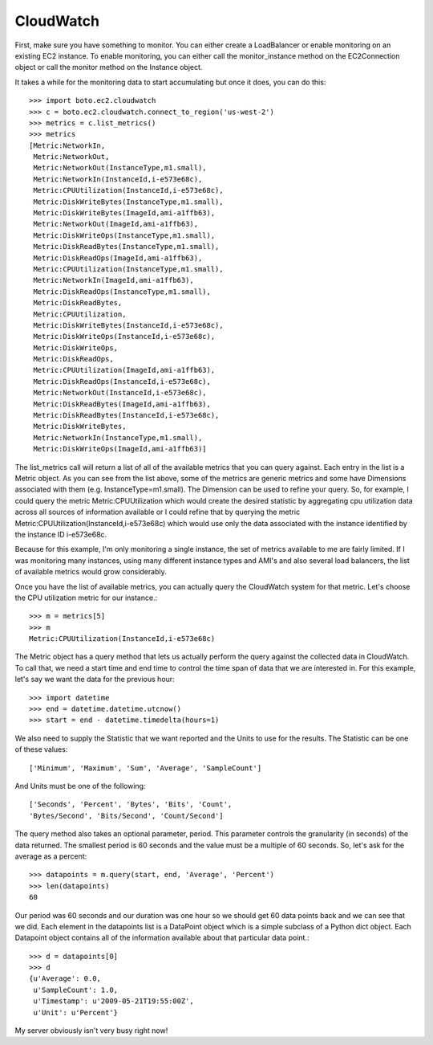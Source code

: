 .. cloudwatch_tut:

==========
CloudWatch
==========

First, make sure you have something to monitor.  You can either create a
LoadBalancer or enable monitoring on an existing EC2 instance.  To enable
monitoring, you can either call the monitor_instance method on the
EC2Connection object or call the monitor method on the Instance object.

It takes a while for the monitoring data to start accumulating but once
it does, you can do this::

    >>> import boto.ec2.cloudwatch
    >>> c = boto.ec2.cloudwatch.connect_to_region('us-west-2')
    >>> metrics = c.list_metrics()
    >>> metrics
    [Metric:NetworkIn,
     Metric:NetworkOut,
     Metric:NetworkOut(InstanceType,m1.small),
     Metric:NetworkIn(InstanceId,i-e573e68c),
     Metric:CPUUtilization(InstanceId,i-e573e68c),
     Metric:DiskWriteBytes(InstanceType,m1.small),
     Metric:DiskWriteBytes(ImageId,ami-a1ffb63),
     Metric:NetworkOut(ImageId,ami-a1ffb63),
     Metric:DiskWriteOps(InstanceType,m1.small),
     Metric:DiskReadBytes(InstanceType,m1.small),
     Metric:DiskReadOps(ImageId,ami-a1ffb63),
     Metric:CPUUtilization(InstanceType,m1.small),
     Metric:NetworkIn(ImageId,ami-a1ffb63),
     Metric:DiskReadOps(InstanceType,m1.small),
     Metric:DiskReadBytes,
     Metric:CPUUtilization,
     Metric:DiskWriteBytes(InstanceId,i-e573e68c),
     Metric:DiskWriteOps(InstanceId,i-e573e68c),
     Metric:DiskWriteOps,
     Metric:DiskReadOps,
     Metric:CPUUtilization(ImageId,ami-a1ffb63),
     Metric:DiskReadOps(InstanceId,i-e573e68c),
     Metric:NetworkOut(InstanceId,i-e573e68c),
     Metric:DiskReadBytes(ImageId,ami-a1ffb63),
     Metric:DiskReadBytes(InstanceId,i-e573e68c),
     Metric:DiskWriteBytes,
     Metric:NetworkIn(InstanceType,m1.small),
     Metric:DiskWriteOps(ImageId,ami-a1ffb63)]

The list_metrics call will return a list of all of the available metrics
that you can query against.  Each entry in the list is a Metric object.
As you can see from the list above, some of the metrics are generic metrics
and some have Dimensions associated with them (e.g. InstanceType=m1.small).
The Dimension can be used to refine your query.  So, for example, I could
query the metric Metric:CPUUtilization which would create the desired statistic
by aggregating cpu utilization data across all sources of information available
or I could refine that by querying the metric
Metric:CPUUtilization(InstanceId,i-e573e68c) which would use only the data
associated with the instance identified by the instance ID i-e573e68c.

Because for this example, I'm only monitoring a single instance, the set
of metrics available to me are fairly limited.  If I was monitoring many
instances, using many different instance types and AMI's and also several
load balancers, the list of available metrics would grow considerably.

Once you have the list of available metrics, you can actually
query the CloudWatch system for that metric.  Let's choose the CPU utilization
metric for our instance.::

    >>> m = metrics[5]
    >>> m
    Metric:CPUUtilization(InstanceId,i-e573e68c)

The Metric object has a query method that lets us actually perform
the query against the collected data in CloudWatch.  To call that,
we need a start time and end time to control the time span of data
that we are interested in.  For this example, let's say we want the
data for the previous hour::

    >>> import datetime
    >>> end = datetime.datetime.utcnow()
    >>> start = end - datetime.timedelta(hours=1)

We also need to supply the Statistic that we want reported and
the Units to use for the results.  The Statistic can be one of these
values::

    ['Minimum', 'Maximum', 'Sum', 'Average', 'SampleCount']

And Units must be one of the following::

    ['Seconds', 'Percent', 'Bytes', 'Bits', 'Count',
    'Bytes/Second', 'Bits/Second', 'Count/Second']

The query method also takes an optional parameter, period.  This
parameter controls the granularity (in seconds) of the data returned.
The smallest period is 60 seconds and the value must be a multiple
of 60 seconds.  So, let's ask for the average as a percent::

    >>> datapoints = m.query(start, end, 'Average', 'Percent')
    >>> len(datapoints)
    60

Our period was 60 seconds and our duration was one hour so
we should get 60 data points back and we can see that we did.
Each element in the datapoints list is a DataPoint object
which is a simple subclass of a Python dict object.  Each
Datapoint object contains all of the information available
about that particular data point.::

    >>> d = datapoints[0]
    >>> d
    {u'Average': 0.0,
     u'SampleCount': 1.0,
     u'Timestamp': u'2009-05-21T19:55:00Z',
     u'Unit': u'Percent'}

My server obviously isn't very busy right now!
